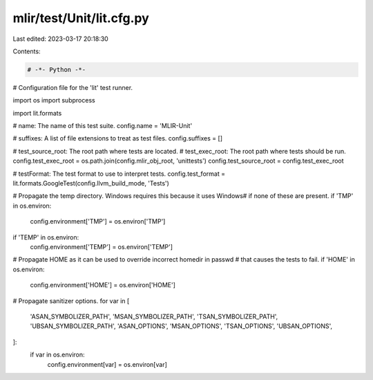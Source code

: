 mlir/test/Unit/lit.cfg.py
=========================

Last edited: 2023-03-17 20:18:30

Contents:

.. code-block:: py

    # -*- Python -*-

# Configuration file for the 'lit' test runner.

import os
import subprocess

import lit.formats

# name: The name of this test suite.
config.name = 'MLIR-Unit'

# suffixes: A list of file extensions to treat as test files.
config.suffixes = []

# test_source_root: The root path where tests are located.
# test_exec_root: The root path where tests should be run.
config.test_exec_root = os.path.join(config.mlir_obj_root, 'unittests')
config.test_source_root = config.test_exec_root

# testFormat: The test format to use to interpret tests.
config.test_format = lit.formats.GoogleTest(config.llvm_build_mode, 'Tests')

# Propagate the temp directory. Windows requires this because it uses \Windows\
# if none of these are present.
if 'TMP' in os.environ:
    config.environment['TMP'] = os.environ['TMP']
if 'TEMP' in os.environ:
    config.environment['TEMP'] = os.environ['TEMP']

# Propagate HOME as it can be used to override incorrect homedir in passwd
# that causes the tests to fail.
if 'HOME' in os.environ:
    config.environment['HOME'] = os.environ['HOME']

# Propagate sanitizer options.
for var in [
    'ASAN_SYMBOLIZER_PATH',
    'MSAN_SYMBOLIZER_PATH',
    'TSAN_SYMBOLIZER_PATH',
    'UBSAN_SYMBOLIZER_PATH',
    'ASAN_OPTIONS',
    'MSAN_OPTIONS',
    'TSAN_OPTIONS',
    'UBSAN_OPTIONS',
]:
    if var in os.environ:
        config.environment[var] = os.environ[var]


